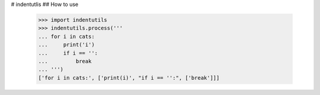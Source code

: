 # indentutlis
## How to use
    >>> import indentutils
    >>> indentutils.process('''
    ... for i in cats:
    ...     print('i')
    ...     if i == '':
    ...         break
    ... ''')
    ['for i in cats:', ['print(i)', "if i == '':", ['break']]]

